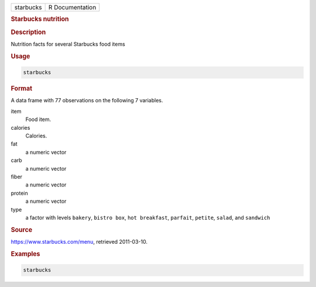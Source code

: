 .. container::

   ========= ===============
   starbucks R Documentation
   ========= ===============

   .. rubric:: Starbucks nutrition
      :name: starbucks

   .. rubric:: Description
      :name: description

   Nutrition facts for several Starbucks food items

   .. rubric:: Usage
      :name: usage

   .. code:: R

      starbucks

   .. rubric:: Format
      :name: format

   A data frame with 77 observations on the following 7 variables.

   item
      Food item.

   calories
      Calories.

   fat
      a numeric vector

   carb
      a numeric vector

   fiber
      a numeric vector

   protein
      a numeric vector

   type
      a factor with levels ``bakery``, ``bistro box``,
      ``hot breakfast``, ``parfait``, ``petite``, ``salad``, and
      ``sandwich``

   .. rubric:: Source
      :name: source

   https://www.starbucks.com/menu, retrieved 2011-03-10.

   .. rubric:: Examples
      :name: examples

   .. code:: R

      starbucks
